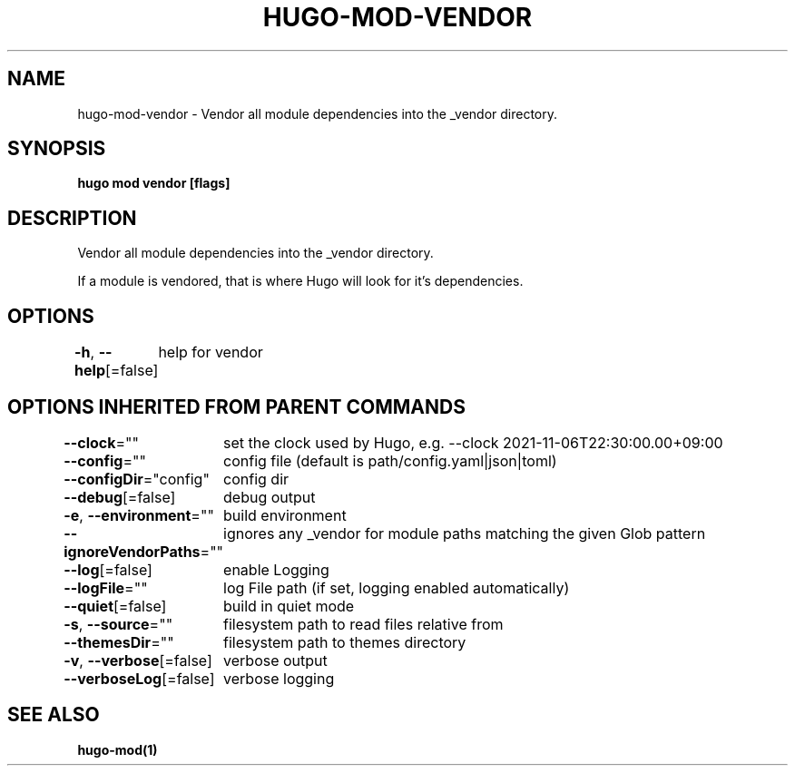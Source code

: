 .nh
.TH "HUGO-MOD-VENDOR" "1" "Dec 2022" "Hugo 0.107.0" "Hugo Manual"

.SH NAME
.PP
hugo-mod-vendor - Vendor all module dependencies into the _vendor directory.


.SH SYNOPSIS
.PP
\fBhugo mod vendor [flags]\fP


.SH DESCRIPTION
.PP
Vendor all module dependencies into the _vendor directory.

.PP
If a module is vendored, that is where Hugo will look for it's dependencies.


.SH OPTIONS
.PP
\fB-h\fP, \fB--help\fP[=false]
	help for vendor


.SH OPTIONS INHERITED FROM PARENT COMMANDS
.PP
\fB--clock\fP=""
	set the clock used by Hugo, e.g. --clock 2021-11-06T22:30:00.00+09:00

.PP
\fB--config\fP=""
	config file (default is path/config.yaml|json|toml)

.PP
\fB--configDir\fP="config"
	config dir

.PP
\fB--debug\fP[=false]
	debug output

.PP
\fB-e\fP, \fB--environment\fP=""
	build environment

.PP
\fB--ignoreVendorPaths\fP=""
	ignores any _vendor for module paths matching the given Glob pattern

.PP
\fB--log\fP[=false]
	enable Logging

.PP
\fB--logFile\fP=""
	log File path (if set, logging enabled automatically)

.PP
\fB--quiet\fP[=false]
	build in quiet mode

.PP
\fB-s\fP, \fB--source\fP=""
	filesystem path to read files relative from

.PP
\fB--themesDir\fP=""
	filesystem path to themes directory

.PP
\fB-v\fP, \fB--verbose\fP[=false]
	verbose output

.PP
\fB--verboseLog\fP[=false]
	verbose logging


.SH SEE ALSO
.PP
\fBhugo-mod(1)\fP
